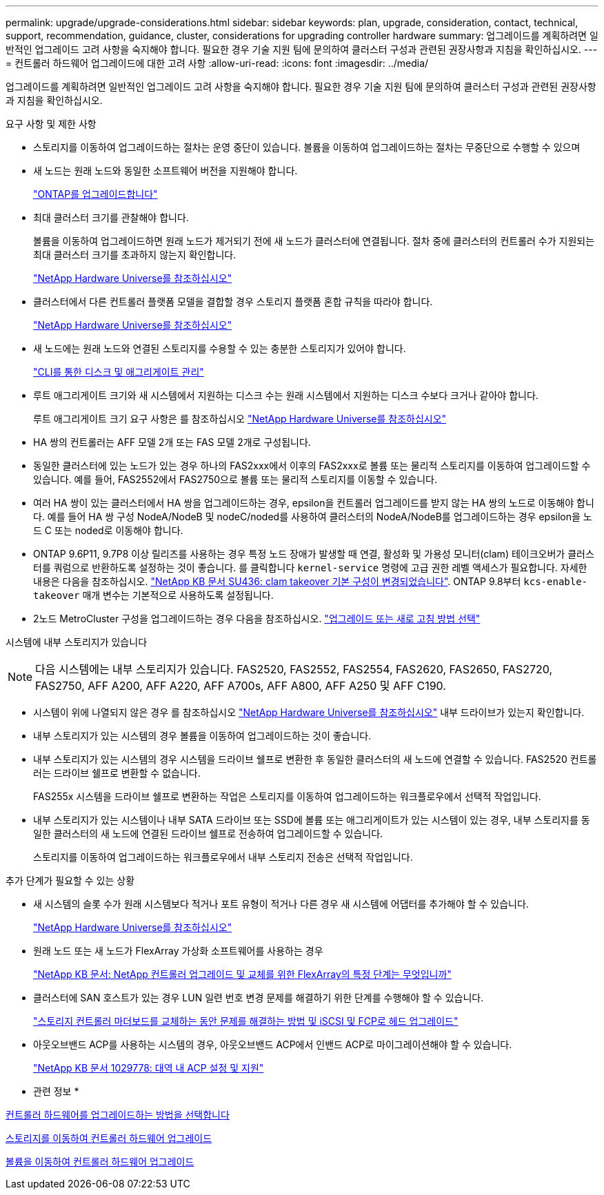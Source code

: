 ---
permalink: upgrade/upgrade-considerations.html 
sidebar: sidebar 
keywords: plan, upgrade, consideration, contact, technical, support, recommendation, guidance, cluster, considerations for upgrading controller hardware 
summary: 업그레이드를 계획하려면 일반적인 업그레이드 고려 사항을 숙지해야 합니다. 필요한 경우 기술 지원 팀에 문의하여 클러스터 구성과 관련된 권장사항과 지침을 확인하십시오. 
---
= 컨트롤러 하드웨어 업그레이드에 대한 고려 사항
:allow-uri-read: 
:icons: font
:imagesdir: ../media/


[role="lead"]
업그레이드를 계획하려면 일반적인 업그레이드 고려 사항을 숙지해야 합니다. 필요한 경우 기술 지원 팀에 문의하여 클러스터 구성과 관련된 권장사항과 지침을 확인하십시오.

요구 사항 및 제한 사항

* 스토리지를 이동하여 업그레이드하는 절차는 운영 중단이 있습니다. 볼륨을 이동하여 업그레이드하는 절차는 무중단으로 수행할 수 있으며
* 새 노드는 원래 노드와 동일한 소프트웨어 버전을 지원해야 합니다.
+
link:https://docs.netapp.com/us-en/ontap/upgrade/index.html["ONTAP를 업그레이드합니다"^]

* 최대 클러스터 크기를 관찰해야 합니다.
+
볼륨을 이동하여 업그레이드하면 원래 노드가 제거되기 전에 새 노드가 클러스터에 연결됩니다. 절차 중에 클러스터의 컨트롤러 수가 지원되는 최대 클러스터 크기를 초과하지 않는지 확인합니다.

+
https://hwu.netapp.com["NetApp Hardware Universe를 참조하십시오"^]

* 클러스터에서 다른 컨트롤러 플랫폼 모델을 결합할 경우 스토리지 플랫폼 혼합 규칙을 따라야 합니다.
+
https://hwu.netapp.com["NetApp Hardware Universe를 참조하십시오"^]

* 새 노드에는 원래 노드와 연결된 스토리지를 수용할 수 있는 충분한 스토리지가 있어야 합니다.
+
https://docs.netapp.com/us-en/ontap/disks-aggregates/index.html["CLI를 통한 디스크 및 애그리게이트 관리"^]

* 루트 애그리게이트 크기와 새 시스템에서 지원하는 디스크 수는 원래 시스템에서 지원하는 디스크 수보다 크거나 같아야 합니다.
+
루트 애그리게이트 크기 요구 사항은 를 참조하십시오 https://hwu.netapp.com["NetApp Hardware Universe를 참조하십시오"^]

* HA 쌍의 컨트롤러는 AFF 모델 2개 또는 FAS 모델 2개로 구성됩니다.
* 동일한 클러스터에 있는 노드가 있는 경우 하나의 FAS2xxx에서 이후의 FAS2xxx로 볼륨 또는 물리적 스토리지를 이동하여 업그레이드할 수 있습니다. 예를 들어, FAS2552에서 FAS2750으로 볼륨 또는 물리적 스토리지를 이동할 수 있습니다.
* 여러 HA 쌍이 있는 클러스터에서 HA 쌍을 업그레이드하는 경우, epsilon을 컨트롤러 업그레이드를 받지 않는 HA 쌍의 노드로 이동해야 합니다. 예를 들어 HA 쌍 구성 NodeA/NodeB 및 nodeC/noded를 사용하여 클러스터의 NodeA/NodeB를 업그레이드하는 경우 epsilon을 노드 C 또는 noded로 이동해야 합니다.
* ONTAP 9.6P11, 9.7P8 이상 릴리즈를 사용하는 경우 특정 노드 장애가 발생할 때 연결, 활성화 및 가용성 모니터(clam) 테이크오버가 클러스터를 쿼럼으로 반환하도록 설정하는 것이 좋습니다. 를 클릭합니다 `kernel-service` 명령에 고급 권한 레벨 액세스가 필요합니다. 자세한 내용은 다음을 참조하십시오. https://kb.netapp.com/Support_Bulletins/Customer_Bulletins/SU436["NetApp KB 문서 SU436: clam takeover 기본 구성이 변경되었습니다"^]. ONTAP 9.8부터 `kcs-enable-takeover` 매개 변수는 기본적으로 사용하도록 설정됩니다.
* 2노드 MetroCluster 구성을 업그레이드하는 경우 다음을 참조하십시오. https://docs.netapp.com/us-en/ontap-metrocluster/upgrade/concept_choosing_an_upgrade_method_mcc.html["업그레이드 또는 새로 고침 방법 선택"^]


시스템에 내부 스토리지가 있습니다


NOTE: 다음 시스템에는 내부 스토리지가 있습니다. FAS2520, FAS2552, FAS2554, FAS2620, FAS2650, FAS2720, FAS2750, AFF A200, AFF A220, AFF A700s, AFF A800, AFF A250 및 AFF C190.

* 시스템이 위에 나열되지 않은 경우 를 참조하십시오 https://hwu.netapp.com["NetApp Hardware Universe를 참조하십시오"^] 내부 드라이브가 있는지 확인합니다.
* 내부 스토리지가 있는 시스템의 경우 볼륨을 이동하여 업그레이드하는 것이 좋습니다.
* 내부 스토리지가 있는 시스템의 경우 시스템을 드라이브 쉘프로 변환한 후 동일한 클러스터의 새 노드에 연결할 수 있습니다. FAS2520 컨트롤러는 드라이브 쉘프로 변환할 수 없습니다.
+
FAS255x 시스템을 드라이브 쉘프로 변환하는 작업은 스토리지를 이동하여 업그레이드하는 워크플로우에서 선택적 작업입니다.

* 내부 스토리지가 있는 시스템이나 내부 SATA 드라이브 또는 SSD에 볼륨 또는 애그리게이트가 있는 시스템이 있는 경우, 내부 스토리지를 동일한 클러스터의 새 노드에 연결된 드라이브 쉘프로 전송하여 업그레이드할 수 있습니다.
+
스토리지를 이동하여 업그레이드하는 워크플로우에서 내부 스토리지 전송은 선택적 작업입니다.



추가 단계가 필요할 수 있는 상황

* 새 시스템의 슬롯 수가 원래 시스템보다 적거나 포트 유형이 적거나 다른 경우 새 시스템에 어댑터를 추가해야 할 수 있습니다.
+
https://hwu.netapp.com["NetApp Hardware Universe를 참조하십시오"^]

* 원래 노드 또는 새 노드가 FlexArray 가상화 소프트웨어를 사용하는 경우
+
https://kb.netapp.com/Advice_and_Troubleshooting/Data_Storage_Systems/V_Series/What_are_the_specific_steps_involved_in_FlexArray_for_NetApp_controller_upgrades%2F%2Freplacements%3F["NetApp KB 문서: NetApp 컨트롤러 업그레이드 및 교체를 위한 FlexArray의 특정 단계는 무엇입니까"^]

* 클러스터에 SAN 호스트가 있는 경우 LUN 일련 번호 변경 문제를 해결하기 위한 단계를 수행해야 할 수 있습니다.
+
https://kb.netapp.com/Advice_and_Troubleshooting/Data_Storage_Systems/FlexPod_with_Infrastructure_Automation/resolve_issues_during_storage_controller_motherboard_replacement_and_head_upgrades_with_iSCSI_and_FCP["스토리지 컨트롤러 마더보드를 교체하는 동안 문제를 해결하는 방법 및 iSCSI 및 FCP로 헤드 업그레이드"^]

* 아웃오브밴드 ACP를 사용하는 시스템의 경우, 아웃오브밴드 ACP에서 인밴드 ACP로 마이그레이션해야 할 수 있습니다.
+
https://kb.netapp.com/app/answers/answer_view/a_id/1029778["NetApp KB 문서 1029778: 대역 내 ACP 설정 및 지원"^]



* 관련 정보 *

xref:upgrade-methods.adoc[컨트롤러 하드웨어를 업그레이드하는 방법을 선택합니다]

xref:upgrade-by-moving-storage-parent.adoc[스토리지를 이동하여 컨트롤러 하드웨어 업그레이드]

xref:upgrade-by-moving-volumes-parent.adoc[볼륨을 이동하여 컨트롤러 하드웨어 업그레이드]
